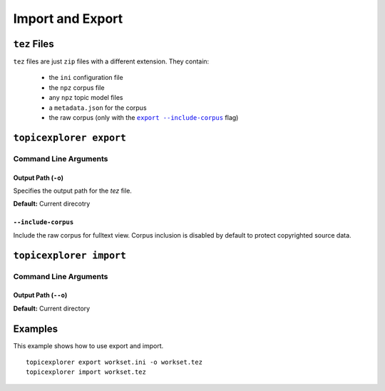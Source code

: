 Import and Export
===================

``tez`` Files
---------------
``tez`` files are just ``zip`` files with a different extension. They contain:

 -  the ``ini`` configuration file
 -  the ``npz`` corpus file
 -  any ``npz`` topic model files
 -  a ``metadata.json`` for the corpus
 -  the raw corpus (only with the |export include-corpus|_ flag)

.. |export include-corpus| replace:: ``export --include-corpus``
.. _export include-corpus: #include-corpus


``topicexplorer export``
--------------------------

Command Line Arguments
''''''''''''''''''''''''

Output Path (``-o``)
"""""""""""""""""""""""
Specifies the output path for the `tez` file.

**Default:** Current direcotry

``--include-corpus``
""""""""""""""""""""""
Include the raw corpus for fulltext view. Corpus inclusion is disabled by default to protect copyrighted source data.


``topicexplorer import``
--------------------------

Command Line Arguments
''''''''''''''''''''''''

Output Path (``--o``)
"""""""""""""""""""""""
**Default:** Current directory

Examples
-------------------
This example shows how to use export and import.

::

    topicexplorer export workset.ini -o workset.tez
    topicexplorer import workset.tez


